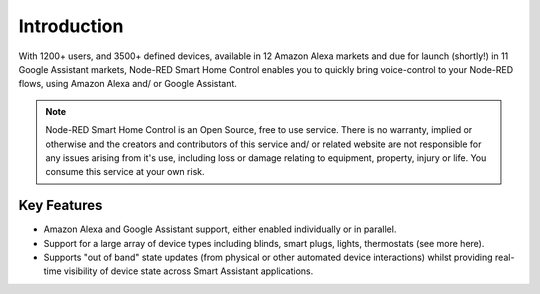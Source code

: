 **********
Introduction
**********
With 1200+ users, and 3500+ defined devices, available in 12 Amazon Alexa markets and due for launch (shortly!) in 11 Google Assistant markets, Node-RED Smart Home Control enables you to quickly bring voice-control to your Node-RED flows, using Amazon Alexa and/ or Google Assistant.

.. note:: Node-RED Smart Home Control is an Open Source, free to use service. There is no warranty, implied or otherwise and the creators and contributors of this service and/ or related website are not responsible for any issues arising from it's use, including loss or damage relating to equipment, property, injury or life. You consume this service at your own risk.

Key Features
################
* Amazon Alexa and Google Assistant support, either enabled individually or in parallel.
* Support for a large array of device types including blinds, smart plugs, lights, thermostats (see more here).
* Supports "out of band" state updates (from physical or other automated device interactions) whilst providing real-time visibility of device state across Smart Assistant applications.
